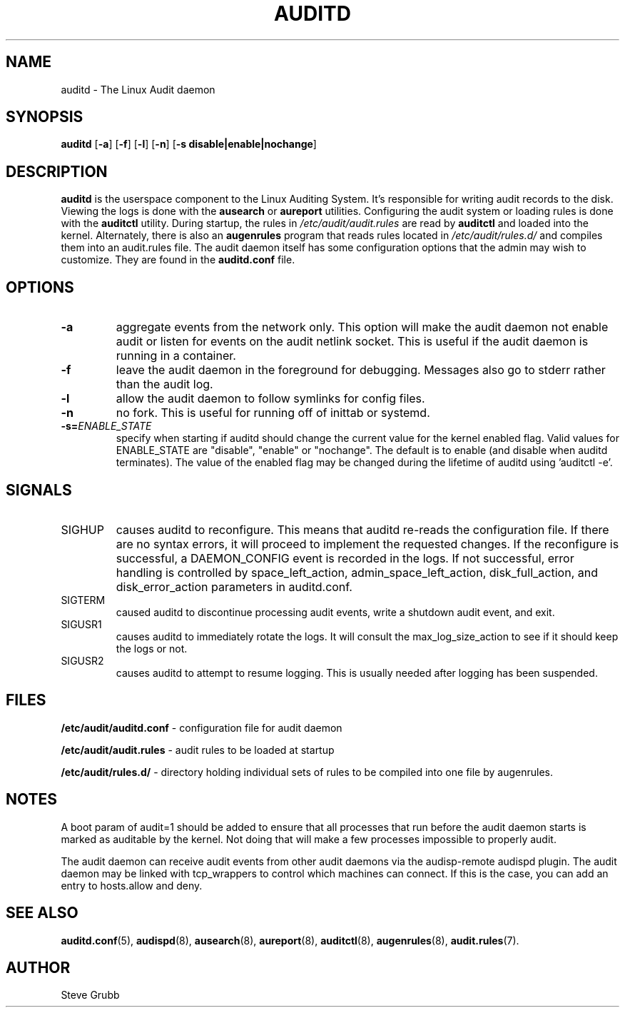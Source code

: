 .TH "AUDITD" "8" "Sept 2013" "Red Hat" "System Administration Utilities"
.SH NAME
auditd \- The Linux Audit daemon
.SH SYNOPSIS
.B auditd
.RB [ \-a ]\ [ \-f ]\ [ \-l ]\ [ \-n ]\ [ \-s\ disable|enable|nochange ]
.SH DESCRIPTION
\fBauditd\fP is the userspace component to the Linux Auditing System. It's responsible for writing audit records to the disk. Viewing the logs is done with the
.B ausearch
or
.B aureport
utilities. Configuring the audit system or loading rules is done with the
.B auditctl
utility. During startup, the rules in \fI/etc/audit/audit.rules\fP are read by \fBauditctl\fP and loaded into the kernel. Alternately, there is also an
.B augenrules
program that reads rules located in \fI/etc/audit/rules.d/\fP and compiles them into an audit.rules file. The audit daemon itself has some configuration options that the admin may wish to customize. They are found in the
.B auditd.conf
file.
.SH OPTIONS
.TP
.B \-a
aggregate events from the network only. This option will make the audit daemon not enable audit or listen for events on the audit netlink socket. This is useful if the audit daemon is running in a container.
.TP
.B \-f
leave the audit daemon in the foreground for debugging. Messages also go to stderr rather than the audit log.
.TP
.B \-l
allow the audit daemon to follow symlinks for config files.
.TP
.B \-n
no fork. This is useful for running off of inittab or systemd.
.TP
.B \-s=\fIENABLE_STATE\fR
specify when starting if auditd should change the current value for the kernel enabled flag. Valid values for ENABLE_STATE are "disable", "enable" or "nochange". The default is to enable (and disable when auditd terminates). The value of the enabled flag may be changed during the lifetime of auditd using 'auditctl \-e'.
.SH SIGNALS
.TP
SIGHUP
causes auditd to reconfigure. This means that auditd re-reads the configuration file. If there are no syntax errors, it will proceed to implement the requested changes. If the reconfigure is successful, a DAEMON_CONFIG event is recorded in the logs. If not successful, error handling is controlled by space_left_action, admin_space_left_action, disk_full_action, and disk_error_action parameters in auditd.conf.

.TP
SIGTERM
caused auditd to discontinue processing audit events, write a shutdown audit event, and exit.

.TP
SIGUSR1
causes auditd to immediately rotate the logs. It will consult the max_log_size_action to see if it should keep the logs or not.

.TP
SIGUSR2
causes auditd to attempt to resume logging. This is usually needed after logging has been suspended.

.SH FILES
.B /etc/audit/auditd.conf
- configuration file for audit daemon
.P
.B /etc/audit/audit.rules
- audit rules to be loaded at startup
.P
.B /etc/audit/rules.d/
- directory holding individual sets of rules to be compiled into one file by augenrules.

.SH NOTES
A boot param of audit=1 should be added to ensure that all processes that run before the audit daemon starts is marked as auditable by the kernel. Not doing that will make a few processes impossible to properly audit.

The audit daemon can receive audit events from other audit daemons via the audisp\-remote audispd plugin. The audit daemon may be linked with tcp_wrappers to control which machines can connect. If this is the case, you can add an entry to hosts.allow and deny.

.SH "SEE ALSO"
.BR auditd.conf (5),
.BR audispd (8),
.BR ausearch (8),
.BR aureport (8),
.BR auditctl (8),
.BR augenrules (8),
.BR audit.rules (7).

.SH AUTHOR
Steve Grubb
